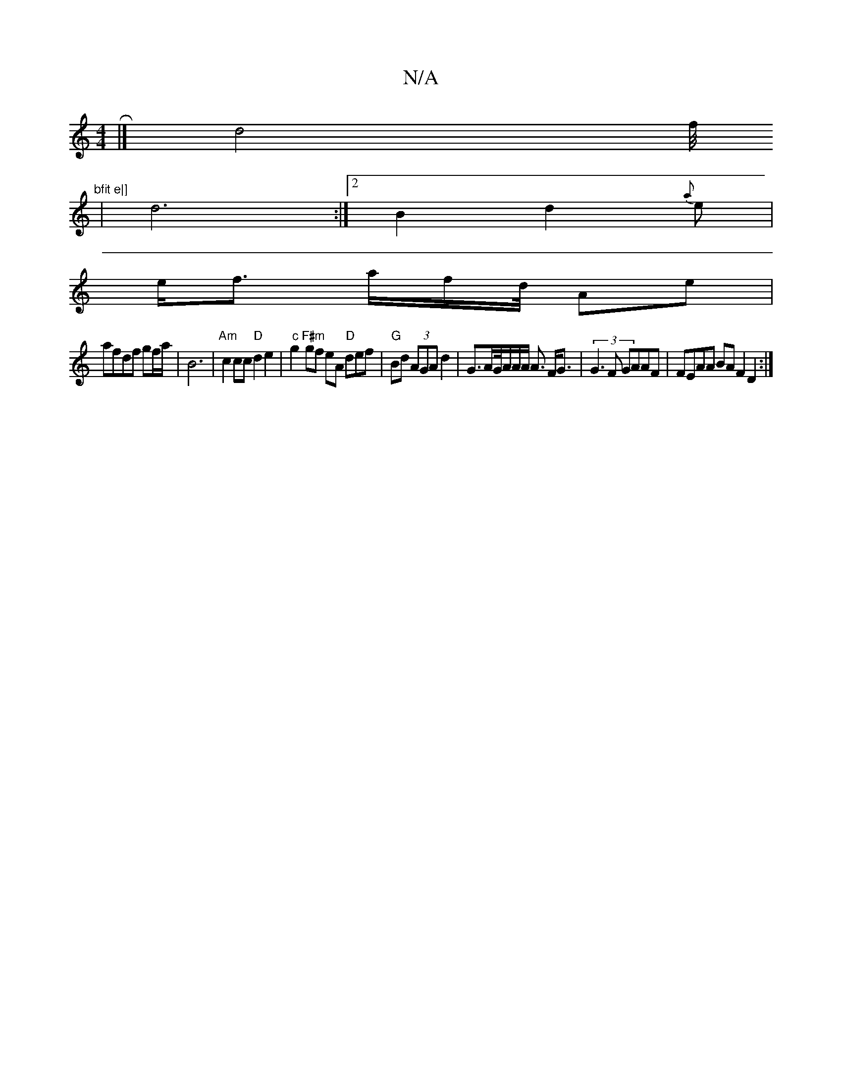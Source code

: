 X:1
T:N/A
M:4/4
R:N/A
K:Cmajor
2 R|] d4f/4"bfit e|] 
|d6:|2 B2d2{a}e|
e<f a/2f/2d/4 Ae |
afdf gf/a/|B6 | "Am" c2 cc "D"d2 e2|"c"g2 "F#m"gf eA "D"def | "G"Bd (3AGA d2 |-G>AG/4A/2A/2A/2 A3/ F<G | (3G3F GAAF|FEAA BAF2 D2 :|


|: D D E